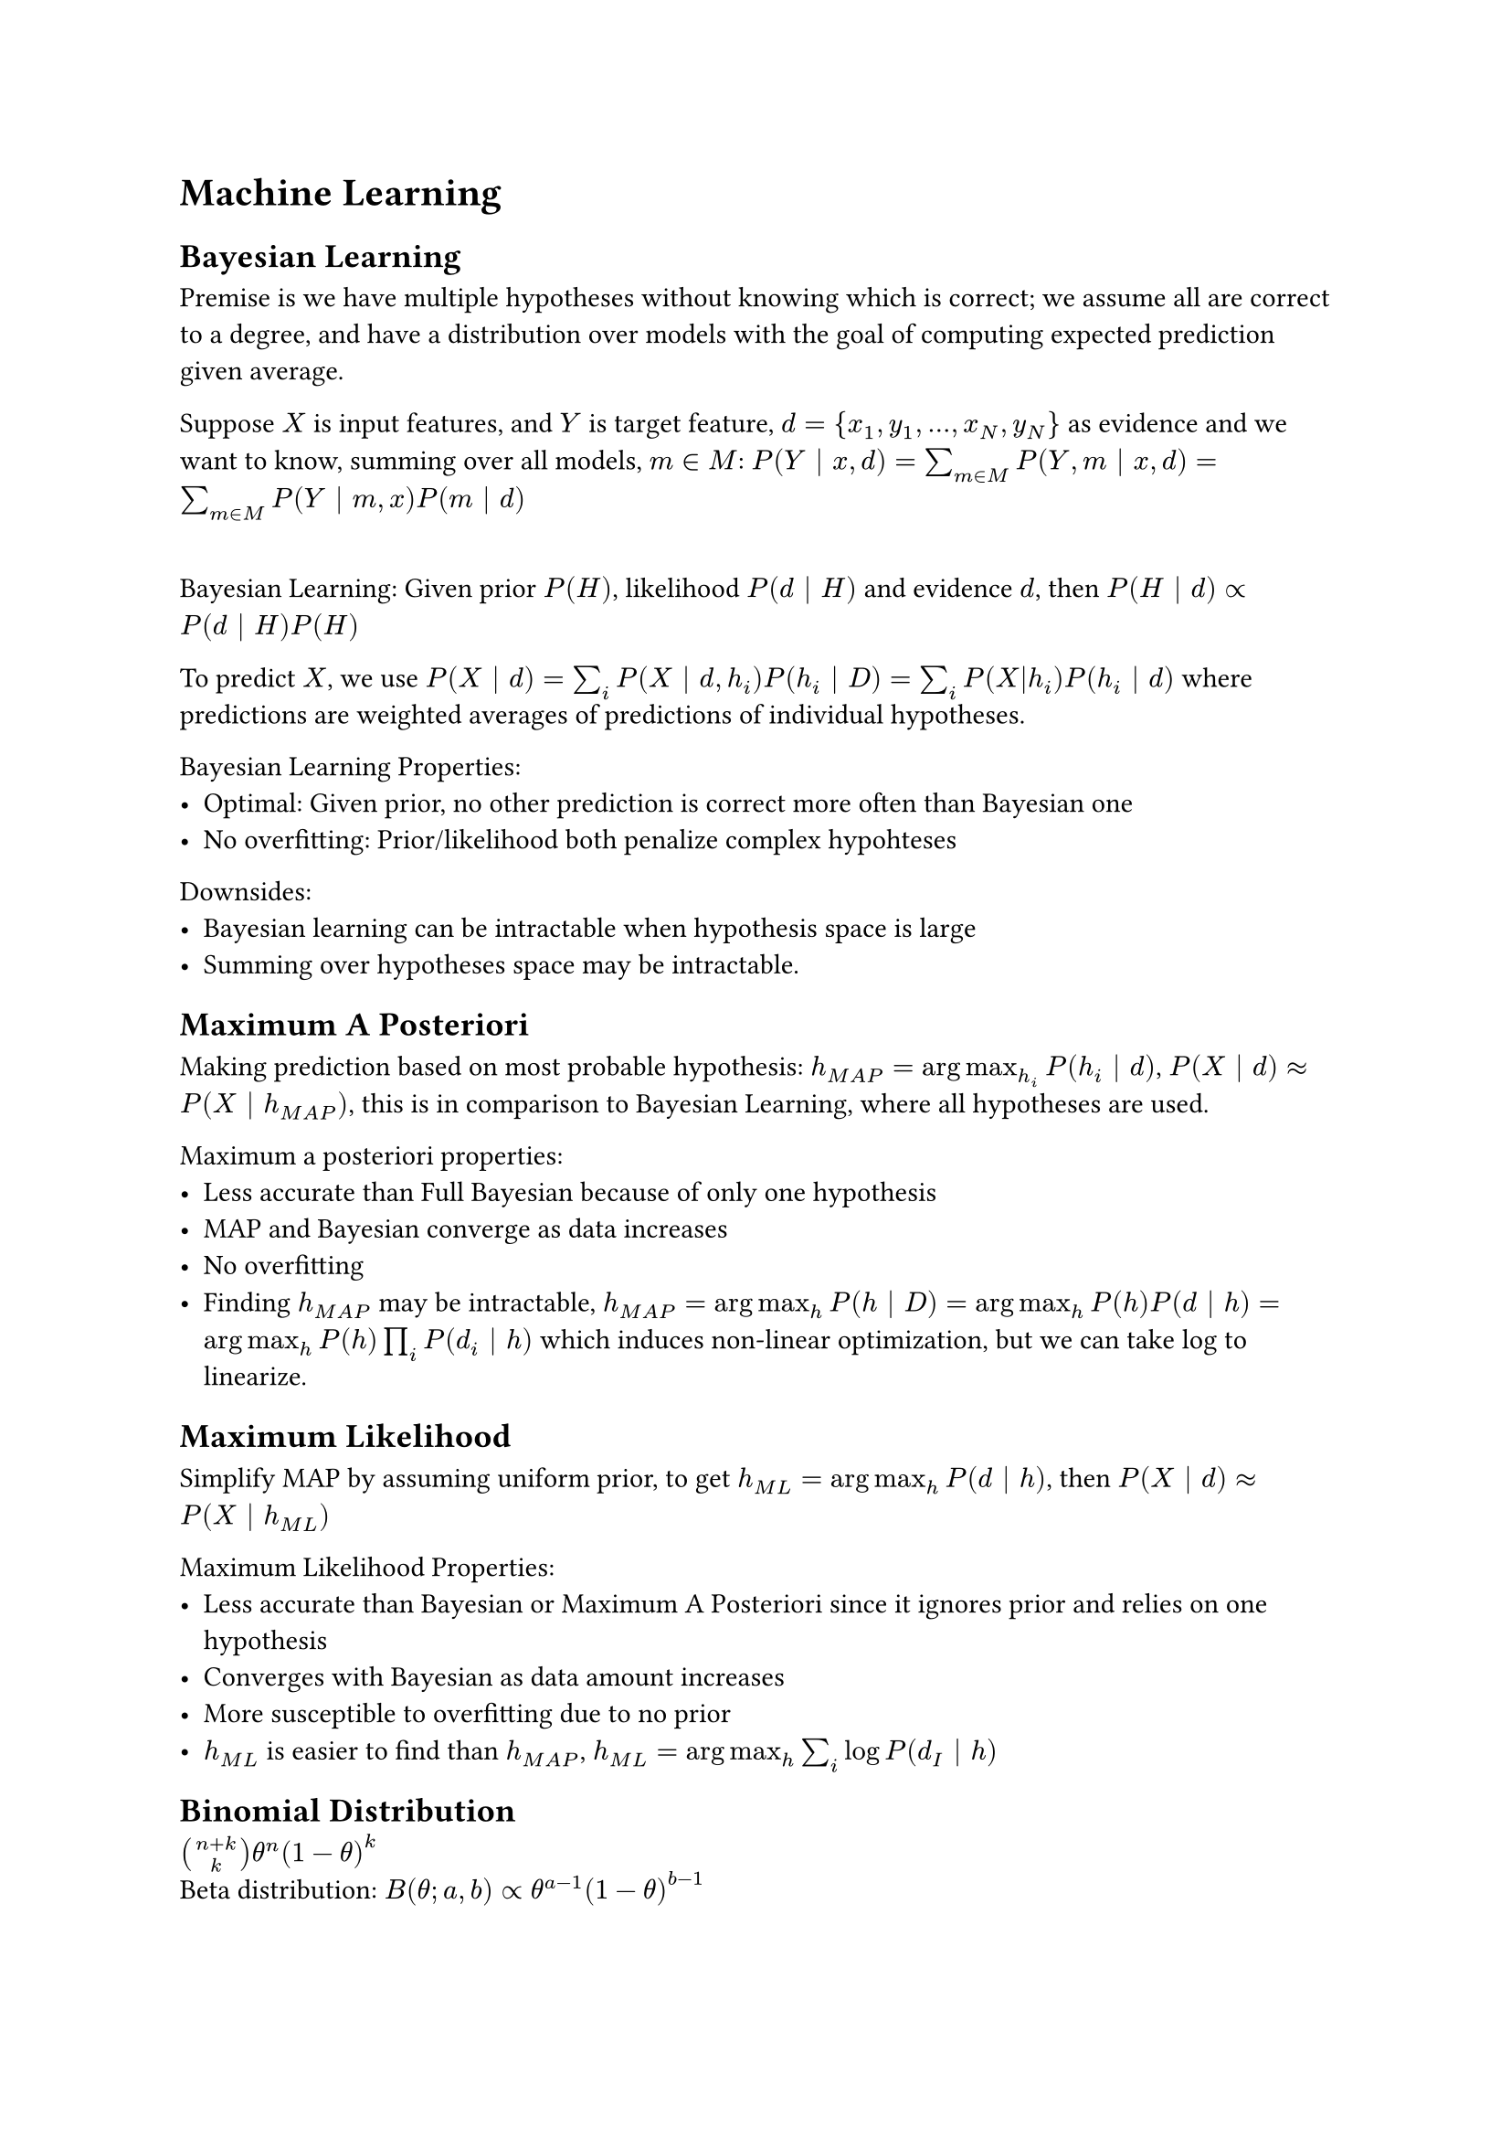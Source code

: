 = Machine Learning

== Bayesian Learning
Premise is we have multiple hypotheses without knowing which is correct; we assume all are correct to a degree, and have a distribution over models with the goal of computing expected prediction given average.

Suppose $X$ is input features, and $Y$ is target feature, $d = {x_1, y_1, dots, x_N, y_N}$ as evidence and we want to know, summing over all models, $m in M$:
$P(Y | x, d) = sum_(m in M) P(Y, m | x, d) = sum_(m in M) P(Y | m, x) P(m | d)$

\ Bayesian Learning: Given prior $P(H)$, likelihood $P(d | H)$ and evidence $d$, then $P(H | d) prop P(d | H) P(H)$

To predict $X$, we use $P(X | d) = sum_i P(X | d, h_i)P(h_i | D) = sum_i P(X|h_i)P(h_i | d)$ where predictions are weighted averages of predictions of individual hypotheses.

Bayesian Learning Properties:
- Optimal: Given prior, no other prediction is correct more often than Bayesian one
- No overfitting: Prior/likelihood both penalize complex hypohteses

Downsides:
- Bayesian learning can be intractable when hypothesis space is large
- Summing over hypotheses space may be intractable.

== Maximum A Posteriori
Making prediction based on most probable hypothesis: $h_(M A P) = arg max_h_i P(h_i | d)$, $P(X | d) approx P(X | h_(M A P))$, this is in comparison to Bayesian Learning, where all hypotheses are used.

Maximum a posteriori properties:
- Less accurate than Full Bayesian because of only one hypothesis
- MAP and Bayesian converge as data increases
- No overfitting
- Finding $h_(M A P)$ may be intractable, $h_(M A P) = arg max_h P(h | D) = arg max_h P(h) P(d | h) = arg max_h P(h) product_i P(d_i | h)$ which induces non-linear optimization, but we can take log to linearize.

== Maximum Likelihood
Simplify MAP by assuming uniform prior, to get $h_(M L) = arg max_h P(d | h)$, then $P(X | d) approx P(X | h_(M L))$

Maximum Likelihood Properties:
- Less accurate than Bayesian or Maximum A Posteriori since it ignores prior and relies on one hypothesis
- Converges with Bayesian as data amount increases
- More susceptible to overfitting due to no prior
- $h_(M L)$ is easier to find than $h_(M A P)$, $h_(M L) = arg max_h sum_i log P(d_I | h)$

== Binomial Distribution
$binom(n+k, k) theta^n (1-theta)^k$
\ Beta distribution: $B(theta; a, b) prop theta^(a-1) (1-theta)^(b-1)$

== Bayesian Classifier
If you knew classifier you could predict values of features
$P("Class" | X_1, dots, X_n) prop P(X_1, dots, X_n | "Class") P("Class")$

\ Naive Bayesian Classifier: $X_i$ are independent of each other given class, requires $P("Class")$ and $P(X_i | "Class")$ for each $X_i$, so $P("Class"|X_1, dots, X_n) prop product_i P(X_i | "Class") P("Class")$

=== Laplace Correction
If feature never occurs in training set, but it does in test set, Maximum Likelihood may assign zero probability to high likelihood class. The solution is to add 1 to numerator, and add $d$ (arity of variable) to denominator, like a pseudocount.

\ Bayesian Network Parameter Learning: For fully observed data, set $theta_(V, p a(V) = v)$ to relative frequency of values of $V$ given values $v$ of parents of $V$, where these theta values are the parameters, and essentially calculates probability of value $v$ set to $v_i$ given the set values of the parents of $v$

\ Occam's Razor: Simplicity is encouraged in likelihood function; a more complex, high bias function is less preferred, since low-bias can explain more datasets, but with lower probability (higher variance)

\ Bias-Variance Tradeoff: Simple models have high bias, but low variance. Complex models have low bias, but high variance.

== Neural Networks

=== Linear Regression
Model where output is linear function of input features, $hat(Y)_arrow(w)(e) = sum^n_(i=0) w_i X_i (e)$, with $w_0$ as bias term.

SSE is $sum_(e_in E) (Y(e) - hat(Y)_(arrow(w))(e))^2$, to minimize.